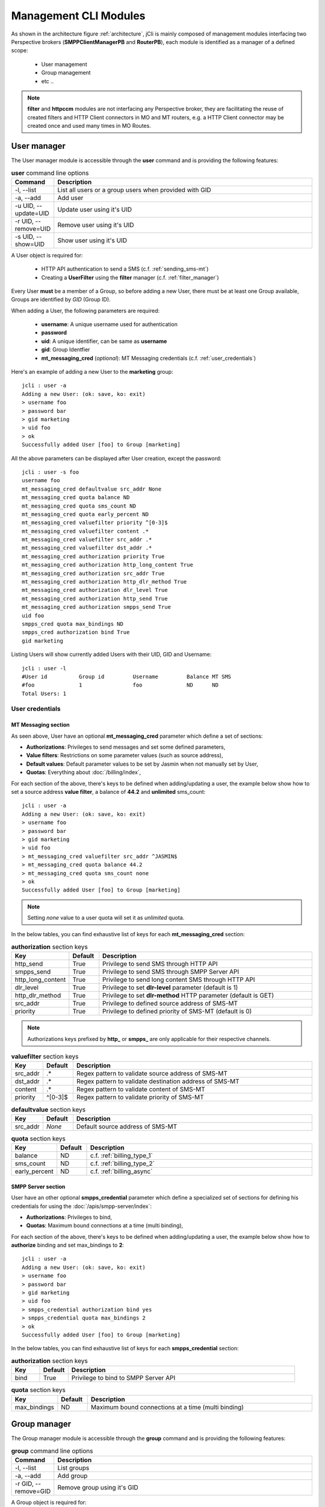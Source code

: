 .. _jCli_Modules:

######################
Management CLI Modules
######################

As shown in the architecture figure :ref:`architecture`, jCli is mainly composed of management modules interfacing two 
Perspective brokers (**SMPPClientManagerPB** and **RouterPB**), each module is identified as a manager of a defined scope:

 * User management
 * Group management
 * etc ..

.. note:: **filter** and **httpccm** modules are not interfacing any Perspective broker, they are facilitating the reuse 
          of created filters and HTTP Client connectors in MO and MT routers, e.g. a HTTP Client connector may be created 
          once and used many times in MO Routes.

.. _user_manager:

User manager
************

The User manager module is accessible through the **user** command and is providing the following features:

.. list-table:: **user** command line options
   :widths: 10 90
   :header-rows: 1

   * - Command
     - Description
   * - -l, --list
     - List all users or a group users when provided with GID
   * - -a, --add
     - Add user
   * - -u UID, --update=UID
     - Update user using it's UID
   * - -r UID, --remove=UID
     - Remove user using it's UID
   * - -s UID, --show=UID
     - Show user using it's UID

A User object is required for:

 * HTTP API authentication to send a SMS (c.f. :ref:`sending_sms-mt`)
 * Creating a **UserFilter** using the **filter** manager (c.f. :ref:`filter_manager`)

Every User **must** be a member of a Group, so before adding a new User, there must be at least one Group 
available, Groups are identified by *GID* (Group ID).

When adding a User, the following parameters are required:

 * **username**: A unique username used for authentication
 * **password**
 * **uid**: A unique identifier, can be same as **username**
 * **gid**: Group Identfier
 * **mt_messaging_cred** (*optional*): MT Messaging credentials (c.f. :ref:`user_credentials`)

Here's an example of adding a new User to the **marketing** group::

   jcli : user -a
   Adding a new User: (ok: save, ko: exit)
   > username foo
   > password bar
   > gid marketing
   > uid foo
   > ok
   Successfully added User [foo] to Group [marketing]

All the above parameters can be displayed after User creation, except the password::

   jcli : user -s foo
   username foo
   mt_messaging_cred defaultvalue src_addr None
   mt_messaging_cred quota balance ND
   mt_messaging_cred quota sms_count ND
   mt_messaging_cred quota early_percent ND
   mt_messaging_cred valuefilter priority ^[0-3]$
   mt_messaging_cred valuefilter content .*
   mt_messaging_cred valuefilter src_addr .*
   mt_messaging_cred valuefilter dst_addr .*
   mt_messaging_cred authorization priority True
   mt_messaging_cred authorization http_long_content True
   mt_messaging_cred authorization src_addr True
   mt_messaging_cred authorization http_dlr_method True
   mt_messaging_cred authorization dlr_level True
   mt_messaging_cred authorization http_send True
   mt_messaging_cred authorization smpps_send True
   uid foo
   smpps_cred quota max_bindings ND
   smpps_cred authorization bind True
   gid marketing

Listing Users will show currently added Users with their UID, GID and Username::

   jcli : user -l
   #User id          Group id         Username         Balance MT SMS
   #foo              1                foo              ND      ND             
   Total Users: 1

.. _user_credentials:

User credentials
================

MT Messaging section
--------------------

As seen above, User have an optional **mt_messaging_cred** parameter which define a set of sections:

* **Authorizations**: Privileges to send messages and set some defined parameters,
* **Value filters**: Restrictions on some parameter values (such as source address),
* **Default values**: Default parameter values to be set by Jasmin when not manually set by User,
* **Quotas**: Everything about :doc:`/billing/index`,

For each section of the above, there's keys to be defined when adding/updating a user, the example below show how to set a source address **value filter**, a balance of **44.2** and **unlimited** sms_count::

   jcli : user -a
   Adding a new User: (ok: save, ko: exit)
   > username foo
   > password bar
   > gid marketing
   > uid foo
   > mt_messaging_cred valuefilter src_addr ^JASMIN$
   > mt_messaging_cred quota balance 44.2
   > mt_messaging_cred quota sms_count none
   > ok
   Successfully added User [foo] to Group [marketing]

.. note:: Setting *none* value to a user quota will set it as *unlimited* quota.

In the below tables, you can find exhaustive list of keys for each **mt_messaging_cred** section:

.. list-table:: **authorization** section keys
   :widths: 10 10 80
   :header-rows: 1

   * - Key
     - Default
     - Description
   * - http_send
     - True
     - Privilege to send SMS through HTTP API
   * - smpps_send
     - True
     - Privilege to send SMS through SMPP Server API
   * - http_long_content
     - True
     - Privilege to send long content SMS through HTTP API
   * - dlr_level
     - True
     - Privilege to set **dlr-level** parameter (default is 1)
   * - http_dlr_method
     - True
     - Privilege to set **dlr-method** HTTP parameter (default is GET)
   * - src_addr
     - True
     - Privilege to defined source address of SMS-MT
   * - priority
     - True
     - Privilege to defined priority of SMS-MT (default is 0)

.. note:: Authorizations keys prefixed by **http_** or **smpps_** are only applicable for their respective channels.

.. list-table:: **valuefilter** section keys
   :widths: 10 10 80
   :header-rows: 1

   * - Key
     - Default
     - Description
   * - src_addr
     - .*
     - Regex pattern to validate source address of SMS-MT
   * - dst_addr
     - .*
     - Regex pattern to validate destination address of SMS-MT
   * - content
     - .*
     - Regex pattern to validate content of SMS-MT
   * - priority
     - ^[0-3]$
     - Regex pattern to validate priority of SMS-MT

.. list-table:: **defaultvalue** section keys
   :widths: 10 10 80
   :header-rows: 1

   * - Key
     - Default
     - Description
   * - src_addr
     - *None*
     - Default source address of SMS-MT

.. list-table:: **quota** section keys
   :widths: 10 10 80
   :header-rows: 1

   * - Key
     - Default
     - Description
   * - balance
     - ND
     - c.f. :ref:`billing_type_1`
   * - sms_count
     - ND
     - c.f. :ref:`billing_type_2`
   * - early_percent
     - ND
     - c.f. :ref:`billing_async`

SMPP Server section
-------------------

User have an other optional **smpps_credential** parameter which define a specialized set of sections for defining his credentials for using the :doc:`/apis/smpp-server/index`:

* **Authorizations**: Privileges to bind,
* **Quotas**: Maximum bound connections at a time (multi binding),

For each section of the above, there's keys to be defined when adding/updating a user, the example below show how to **authorize** binding and set max_bindings to **2**::

   jcli : user -a
   Adding a new User: (ok: save, ko: exit)
   > username foo
   > password bar
   > gid marketing
   > uid foo
   > smpps_credential authorization bind yes
   > smpps_credential quota max_bindings 2
   > ok
   Successfully added User [foo] to Group [marketing]

In the below tables, you can find exhaustive list of keys for each **smpps_credential** section:

.. list-table:: **authorization** section keys
   :widths: 10 10 80
   :header-rows: 1

   * - Key
     - Default
     - Description
   * - bind
     - True
     - Privilege to bind to SMPP Server API

.. list-table:: **quota** section keys
   :widths: 10 10 80
   :header-rows: 1

   * - Key
     - Default
     - Description
   * - max_bindings
     - ND
     - Maximum bound connections at a time (multi binding)

.. _group_manager:

Group manager
*************

The Group manager module is accessible through the **group** command and is providing the following features:

.. list-table:: **group** command line options
   :widths: 10 90
   :header-rows: 1

   * - Command
     - Description
   * - -l, --list
     - List groups
   * - -a, --add
     - Add group
   * - -r GID, --remove=GID
     - Remove group using it's GID

A Group object is required for:

 * Creating a **User** using the **user** manager (c.f. :ref:`user_manager`)
 * Creating a **GroupFilter** using the **filter** manager (c.f. :ref:`filter_manager`)

When adding a Group, only one parameter is required:

 * **gid**: Group Identfier

Here's an example of adding a new Group::

   jcli : group -a
   Adding a new Group: (ok: save, ko: exit)
   > gid marketing
   > ok
   Successfully added Group [marketing]

Listing Groups will show currently added Groups with their GID::

   jcli : group  -l
   #Group id        
   #marketing       
   Total Groups: 1

.. _morouter_manager:

MO router manager
*****************

The MO Router manager module is accessible through the **morouter** command and is providing the following features:

.. list-table:: **morouter** command line options
   :widths: 10 90
   :header-rows: 1

   * - Command
     - Description
   * - -l, --list
     - List MO routes
   * - -a, --add
     - Add a new MO route
   * - -r ORDER, --remove=ORDER
     - Remove MO route using it's ORDER
   * - -s ORDER, --show=ORDER
     - Show MO route using it's ORDER
   * - -f, --flush
     - Flush MO routing table

MO Router helps managing Jasmin's MORoutingTable, which is responsible of providing routes to received 
SMS MO, here the basics of Jasmin MO routing mechanism:

 #. **MORoutingTable** holds ordered **MORoute** objects (each MORoute has a unique order)
 #. A **MORoute** is composed of:

     * **Filters**: One or many filters (c.f. :ref:`filter_manager`)
     * **Connector**: One connector (can be *many* in some situations)

 #. There's many objects inheriting **MORoute** to provide flexible ways to route messages:

     * **DefaultRoute**: A route without a filter, this one can only set with the lowest order to be a 
       default/fallback route
     * **StaticMORoute**: A basic route with **Filters** and one **Connector**
     * **RandomRoundrobinMORoute**: A route with **Filters** and many **Connectors**, will return a random 
       **Connector** if its **Filters** are validated, can be used as a load balancer route

 #. When a SMS MO is received, Jasmin will ask for the right **MORoute** to consider, all routes are checked
    in descendant order for their respective **Filters** (when a **MORoute** have many filters, they are checked 
    with an **AND** boolean operator)
 #. When a **MORoute** is considered (its **Filters** are validated against a received SMS MO), Jasmin will use 
    its **Connector** to send the SMS MO.

Check :doc:`/routing/index` for more details about Jasmin's routing.

When adding a MO Route, the following parameters are required:

 * **type**: One of the supported MO Routes: DefaultRoute, StaticMORoute, RandomRoundrobinMORoute
 * **order**: MO Route order

When choosing the MO Route **type**, additionnal parameters may be added to the above required parameters.

Here's an example of adding a **DefaultRoute** to a HTTP Client Connector (http_default)::

   jcli : morouter -a
   Adding a new MO Route: (ok: save, ko: exit)
   > type DefaultRoute
   jasmin.routing.Routes.DefaultRoute arguments:
   connector
   > connector http_default
   > ok
   Successfully added MORoute [DefaultRoute] with order:0

.. note:: You don't have to set **order** parameter when the MO Route type is **DefaultRoute**, it will be automatically
         set to 0

Here's an example of adding a **StaticMORoute** to a HTTP Client Connector (http_1)::

   jcli : morouter -a
   Adding a new MO Route: (ok: save, ko: exit)
   > type StaticMORoute
   jasmin.routing.Routes.StaticMORoute arguments:
   filters, connector
   > order 10
   > filters filter_1;filter_2
   > connector http_1
   > ok
   Successfully added MORoute [StaticMORoute] with order:10

Here's an example of adding a **RandomRoundrobinMORoute** to two HTTP Client Connectors (http_2 and http_3)::

   jcli : morouter -a
   Adding a new MO Route: (ok: save, ko: exit)
   > type RandomRoundrobinMORoute
   jasmin.routing.Routes.RandomRoundrobinMORoute arguments:
   filters, connectors
   > filters filter_3
   > connectors http_2;http_3
   > order 20
   > ok
   Successfully added MORoute [RandomRoundrobinMORoute] with order:20

Once the above MO Routes are added to **MORoutingTable**, it is possible to list these routes::

   jcli : morouter -l
   #MO Route order   Type                    Connector ID(s)  Filter(s)
   #20               RandomRoundrobinMORoute http_2, http_3   <TransparentFilter>
   #10               StaticMORoute           http_1           <TransparentFilter>, <TransparentFilter>
   #0                DefaultRoute            http_default
   Total MO Routes: 3

.. note:: Filters and Connectors were created before creating these routes, please check :ref:`filter_manager` and 
         :ref:`httpccm_manager` for further details

It is possible to obtain more information of a defined route by typing **moroute -s <order>**::

   jcli : morouter -s 20
   RandomRoundrobinMORoute to 2 connectors:
      - http_2
      - http_3
   
   jcli : morouter -s 10
   StaticMORoute to cid:http_1
   
   jcli : morouter -s 0
   DefaultRoute to cid:http_default

More control commands:

* **morouter -r <order>**: Remove route at defined *order*
* **morouter -f**: Flush MORoutingTable (unrecoverable)

.. _mtrouter_manager:

MT router manager
*****************

The MT Router manager module is accessible through the **mtrouter** command and is providing the following features:

.. list-table:: **mtrouter** command line options
   :widths: 10 90
   :header-rows: 1

   * - Command
     - Description
   * - -l, --list
     - List MT routes
   * - -a, --add
     - Add a new MT route
   * - -r ORDER, --remove=ORDER
     - Remove MT route using it's ORDER
   * - -s ORDER, --show=ORDER
     - Show MT route using it's ORDER
   * - -f, --flush
     - Flush MT routing table

MT Router helps managing Jasmin's MTRoutingTable, which is responsible of providing routes to outgoing SMS MT, here the basics of Jasmin MT routing mechanism:

 #. **MTRoutingTable** holds ordered **MTRoute** objects (each MTRoute has a unique order)
 #. A **MTRoute** is composed of:

     * **Filters**: One or many filters (c.f. :ref:`filter_manager`)
     * **Connector**: One connector (can be *many* in some situations)
     * **Rate**: For billing purpose, the rate of sending one message through this route; it can be zero
       to mark the route as FREE (NOT RATED) (c.f. :doc:`/billing/index`)

 #. There's many objects inheriting **MTRoute** to provide flexible ways to route messages:

     * **DefaultRoute**: A route without a filter, this one can only set with the lowest order to be a 
       default/fallback route
     * **StaticMTRoute**: A basic route with **Filters** and one **Connector**
     * **RandomRoundrobinMTRoute**: A route with **Filters** and many **Connectors**, will return a random 
       **Connector** if its **Filters** are validated, can be used as a load balancer route

 #. When a SMS MT is to be sent, Jasmin will ask for the right **MTRoute** to consider, all routes are checked
    in descendant order for their respective **Filters** (when a **MTRoute** have many filters, they are checked 
    with an **AND** boolean operator)
 #. When a **MTRoute** is considered (its **Filters** are validated against an outgoing SMS MT), Jasmin will use 
    its **Connector** to send the SMS MT.

Check :doc:`/routing/index` for more details about Jasmin's routing.

When adding a MT Route, the following parameters are required:

 * **type**: One of the supported MT Routes: DefaultRoute, StaticMTRoute, RandomRoundrobinMTRoute
 * **order**: MO Route order
 * **rate**: The route rate, can be zero

When choosing the MT Route **type**, additionnal parameters may be added to the above required parameters.

Here's an example of adding a **DefaultRoute** to a SMPP Client Connector (smppcc_default)::

   jcli : mtrouter -a
   Adding a new MT Route: (ok: save, ko: exit)
   > type DefaultRoute
   jasmin.routing.Routes.DefaultRoute arguments:
   connector
   > connector smppcc_default
   > rate 0.0
   > ok
   Successfully added MTRoute [DefaultRoute] with order:0

.. note:: You don't have to set **order** parameter when the MT Route type is **DefaultRoute**, it will be automatically
         set to 0

Here's an example of adding a **StaticMTRoute** to a SMPP Client Connector (smppcc_1)::

   jcli : mtrouter -a
   Adding a new MT Route: (ok: save, ko: exit)
   > type StaticMTRoute
   jasmin.routing.Routes.StaticMTRoute arguments:
   filters, connector
   > filters filter_1;filter_2
   > order 10
   > connector smppcc_1
   > rate 0.0
   > ok
   Successfully added MTRoute [StaticMTRoute] with order:10

Here's an example of adding a **RandomRoundrobinMTRoute** to two SMPP Client Connectors (smppcc_2 and smppcc_3)::

   jcli : mtrouter -a
   Adding a new MT Route: (ok: save, ko: exit)
   > order 20
   > type RandomRoundrobinMTRoute
   jasmin.routing.Routes.RandomRoundrobinMTRoute arguments:
   filters, connectors
   > filters filter_3
   > connectors smppcc_2;smppcc_3
   > rate 0.0
   > ok
   Successfully added MTRoute [RandomRoundrobinMTRoute] with order:20

Once the above MT Routes are added to **MTRoutingTable**, it is possible to list these routes::

   jcli : mtrouter -l
   #MT Route order   Type                    Rate    Connector ID(s)     Filter(s)
   #20               RandomRoundrobinMTRoute 0.00    smppcc_2, smppcc_3  <TransparentFilter>
   #10               StaticMTRoute           0.00    smppcc_1            <TransparentFilter>, <TransparentFilter>
   #0                DefaultRoute            0.00    smppcc_default
   Total MT Routes: 3

.. note:: Filters and Connectors were created before creating these routes, please check :ref:`filter_manager` and 
         :ref:`httpccm_manager` for further details

It is possible to obtain more information of a defined route by typing **mtroute -s <order>**::

   jcli : mtrouter -s 20
   RandomRoundrobinMTRoute to 2 connectors:
      - smppcc_2
      - smppcc_3
   NOT RATED
   
   jcli : mtrouter -s 10
   StaticMTRoute to cid:smppcc_1 NOT RATED
   
   jcli : mtrouter -s 0
   DefaultRoute to cid:smppcc_default NOT RATED

More control commands:

* **mtrouter -r <order>**: Remove route at defined *order*
* **mtrouter -f**: Flush MTRoutingTable (unrecoverable)

.. _smppccm_manager:

SMPP Client connector manager
*****************************

The SMPP Client connector manager module is accessible through the **smppccm** command and is providing the following features:

.. list-table:: **smppccm** command line options
   :widths: 10 90
   :header-rows: 1

   * - Command
     - Description
   * - -l, --list
     - List SMPP connectors
   * - -a, --add
     - Add SMPP connector
   * - -u CID, --update=CID
     - Update SMPP connector configuration using it's CID
   * - -r CID, --remove=CID
     - Remove SMPP connector using it's CID
   * - -s CID, --show=CID
     - Show SMPP connector using it's CID
   * - -1 CID, --start=CID
     - Start SMPP connector using it's CID
   * - -0 CID, --stop=CID
     - Start SMPP connector using it's CID

A SMPP Client connector is used to send/receive SMS through SMPP v3.4 protocol, it is directly connected to MO and MT routers to 
provide end-to-end message delivery.

Adding a new SMPP Client connector requires knowledge of the parameters detailed in the listing below:

.. _smppcc_params:

.. list-table:: SMPP Client connector parameters
   :widths: 10 80 10
   :header-rows: 1

   * - Parameter
     - Description
     - Default
   * - **cid**
     - Connector ID (must be unique)
     - 
   * - **logfile**
     - 
     - /var/log/jasmin/default-**<cid>**.log
   * - **loglevel**
     - Logging numeric level: 10=DEBUG, 20=INFO, 30=WARNING, 40=ERROR, 50=CRITICCAL 
     - 20
   * - **host**
     - Server that runs SMSC
     - 127.0.0.1
   * - **port**
     - The port number for the connection to the SMSC.
     - 2775
   * - **username**
     - 
     - smppclient
   * - **password**
     - 
     - password
   * - **bind**
     - Bind type: transceiver, receiver or transmitter
     - transceiver
   * - **bind_to**
     - Timeout for response to bind request
     - 30
   * - **trx_to**
     - Maximum time lapse allowed between transactions, after which, the connection is considered as inactive and will reconnect
     - 300
   * - **res_to**
     - Timeout for responses to any request PDU
     - 60
   * - **pdu_red_to**
     - Timeout for reading a single PDU, this is the maximum lapse of time between receiving PDU's header and its complete read, if the PDU reading timed out, the connection is considered as 'corrupt' and will reconnect
     - 10
   * - **con_loss_retry**
     - Reconnect on connection loss ? (yes, no)
     - yes
   * - **con_loss_delay**
     - Reconnect delay on connection loss (seconds)
     - 10
   * - **con_fail_retry**
     - Reconnect on connection failure ? (yes, no)
     - yes
   * - **con_fail_delay**
     - Reconnect delay on connection failure (seconds)
     - 10
   * - **src_addr**
     - Default source adress of each SMS-MT if not set while sending it, can be numeric or alphanumeric, when not defined it will take SMSC default
     - *Not defined*
   * - **src_ton**
     - Source address TON setting for the link: 0=Unknown, 1=International, 2=National, 3=Network specific, 4=Subscriber number, 5=Alphanumeric, 6=Abbreviated
     - 2
   * - **src_npi**
     - Source address NPI setting for the link: 0=Unknown, 1=ISDN, 3=Data, 4=Telex, 6=Land mobile, 8=National, 9=Private, 10=Ermes, 14=Internet, 18=WAP Client ID
     - 1
   * - **dst_ton**
     - Destination address TON setting for the link: 0=Unknown, 1=International, 2=National, 3=Network specific, 4=Subscriber number, 5=Alphanumeric, 6=Abbreviated
     - 1
   * - **dst_npi**
     - Destination address NPI setting for the link: 0=Unknown, 1=ISDN, 3=Data, 4=Telex, 6=Land mobile, 8=National, 9=Private, 10=Ermes, 14=Internet, 18=WAP Client ID
     - 1
   * - **bind_ton**
     - Bind address TON setting for the link: 0=Unknown, 1=International, 2=National, 3=Network specific, 4=Subscriber number, 5=Alphanumeric, 6=Abbreviated
     - 0
   * - **bind_npi**
     - Bind address NPI setting for the link: 0=Unknown, 1=ISDN, 3=Data, 4=Telex, 6=Land mobile, 8=National, 9=Private, 10=Ermes, 14=Internet, 18=WAP Client ID
     - 1
   * - **validity**
     - Default validity period of each SMS-MT if not set while sending it, when not defined it will take SMSC default (seconds)
     - *Not defined*
   * - **priority**
     - SMS-MT default priority if not set while sending it: 0, 1, 2 or 3
     - 0
   * - **requeue_delay**
     - Delay to be considered when requeuing a rejected message
     - 120
   * - **addr_range**
     - Indicates which MS's can send messages to this connector, seems to be an informative value
     - *Not defined*
   * - **systype**
     - The system_type parameter is used to categorize the type of ESME that is binding to the SMSC. Examples include “VMS” (voice mail system) and “OTA” (over-the-air activation system).
     - *Not defined*
   * - **dlr_expiry**
     - When a SMS-MT is not acked, it will remain waiting in memory for *dlr_expiry* seconds, after this period, any received ACK will be ignored
     - 86400
   * - **submit_throughput**
     - Active SMS-MT throttling in MPS (Messages per second), set to 0 (zero) for unlimited throughput
     - 1
   * - **proto_id**
     - Used to indicate protocol id in SMS-MT and SMS-MO
     - *Not defined*
   * - **coding**
     - Default coding of each SMS-MT if not set while sending it: 0=SMSC Default, 1=IA5 ASCII, 2=Octet unspecified, 3=Latin1, 4=Octet unspecified common, 5=JIS, 6=Cyrillic, 7=ISO-8859-8, 8=UCS2, 9=Pictogram, 10=ISO-2022-JP, 13=Extended Kanji Jis, 14=KS C 5601
     - 0
   * - **elink_interval**
     - Enquire link interval (seconds)
     - 30
   * - **def_msg_id**
     - Specifies the SMSC index of a pre-defined ('canned') message.
     - 0
   * - **ripf**
     - Replace if present flag: 0=Do not replace, 1=Replace
     - 0

.. note:: When adding a SMPP Client connector, only it's **cid** is required, all the other parameters will 
         be set to their respective defaults.

.. note:: Connector restart is required only when changing the following parameters: **host**, **port**, **username**, 
         **password**, **systemType**, **logfile**, **loglevel**; any other change is applied without requiring connector 
         to be restarted.

Here’s an example of adding a new **transmitter** SMPP Client connector with **cid=Demo**::

   jcli : smppccm -a
   Adding a new connector: (ok: save, ko: exit)
   > cid Demo
   > bind transmitter
   > ok
   Successfully added connector [Demo]

All the above parameters can be displayed after connector creation::

   jcli : smppccm -s Demo
   ripf 0
   con_fail_delay 10
   dlr_expiry 86400
   coding 0
   submit_throughput 1
   elink_interval 10
   bind_to 30
   port 2775
   con_fail_retry 1
   password password
   src_addr None
   bind_npi 1
   addr_range None
   dst_ton 1
   res_to 60
   def_msg_id 0
   priority 0
   con_loss_retry 1
   username smppclient
   dst_npi 1
   validity None
   requeue_delay 120
   host 127.0.0.1
   src_npi 1
   trx_to 300
   logfile /var/log/jasmin/default-Demo.log
   systype 
   cid Demo
   loglevel 20
   bind transmitter
   proto_id None
   con_loss_delay 10
   bind_ton 0
   pdu_red_to 10
   src_ton 2   

.. note:: From the example above, you can see that showing a connector details will return all it's parameters 
          even those you did not enter while creating/updating the connector, they will take their respective 
          default values as explained in :ref:`smppcc_params`

Listing connectors will show currently added SMPP Client connectors with their CID, Service/Session state and 
start/stop counters::

   jcli : smppccm -l
   #Connector id                        Service Session          Starts Stops
   #888                                 stopped None             0      0    
   #Demo                                stopped None             0      0    
   Total connectors: 2

Updating an existent connector is the same as creating a new one, simply type **smppccm -u <cid>** where **cid** 
is the connector id you want to update, you'll run into a new interactive session to enter the parameters you 
want to update (c.f. :ref:`smppcc_params`).

Here’s an example of updating SMPP Client connector's host::

   jcli : smppccm -u Demo
   Updating connector id [Demo]: (ok: save, ko: exit)
   > host 10.10.1.2
   > ok
   Successfully updated connector [Demo]

More control commands:

* **smppccm -1 <cid>**: Start connector and try to connect
* **smppccm -0 <cid>**: Stop connector and disconnect
* **smppccm -r <cid>**: Remove connector (unrecoverable)

.. _filter_manager:

Filter manager
**************

The Filter manager module is accessible through the **filter** command and is providing the following features:

.. list-table:: **filter** command line options
   :widths: 10 90
   :header-rows: 1

   * - Command
     - Description
   * - -l, --list
     - List filters
   * - -a, --add
     - Add filter
   * - -r FID, --remove=FID
     - Remove filter using it's FID
   * - -s FID, --show=FID
     - Show filter using it's FID

Filters are used by MO/MT routers to help decide on which route a message must be delivered, the following 
flowchart provides details of the routing process:

.. figure:: /resources/routing/routing-process.png
   :alt: MO and MT routing process flow
   :align: Center
   
   Routing process flow

Jasmin provides many Filters offering advanced flexibilities to message routing:
 
.. list-table:: Jasmin Filters
   :widths: 10 10 80
   :header-rows: 1

   * - Name
     - Routes
     - Description
   * - **TransparentFilter**
     - All
     - This filter will always match any message criteria
   * - **ConnectorFilter**
     - MO
     - Will match the source connector of a message
   * - **UserFilter**
     - MT
     - Will match the owner of a MT message
   * - **GroupFilter**
     - MT
     - Will match the owner's group of a MT message
   * - **SourceAddrFilter**
     - MO
     - Will match the source address of a MO message
   * - **DestinationAddrFilter**
     - All
     - Will match the source address of a message
   * - **ShortMessageFilter**
     - All
     - Will match the content of a message
   * - **DateIntervalFilter**
     - All
     - Will match the date of a message
   * - **TimeIntervalFilter**
     - All
     - Will match the time of a message
   * - **EvalPyFilter**
     - All
     - Will pass the message to a third party python script for user-defined filtering

Check :doc:`/routing/index` for more details about Jasmin's routing.

When adding a Filter, the following parameters are required:

 * **type**: One of the supported Filters: TransparentFilter, ConnectorFilter, UserFilter, GroupFilter, SourceAddrFilter, 
   DestinationAddrFilter, ShortMessageFilter, DateIntervalFilter, TimeIntervalFilter, EvalPyFilter
 * **fid**: Filter id (must be unique)

When choosing the Filter **type**, additionnal parameters may be added to the above required parameters:

.. list-table:: Filters parameters
   :widths: 10 10 80
   :header-rows: 1

   * - Name
     - Example
     - Parameters
   * - **TransparentFilter**
     - 
     - No parameters are required
   * - **ConnectorFilter**
     - smpp-01
     - **cid** of the connector to match
   * - **UserFilter**
     - bobo
     - **uid** of the user to match
   * - **GroupFilter**
     - partners
     - **gid** of the group to match
   * - **SourceAddrFilter**
     - ^20\d+
     - **source_addr**: Regular expression to match source address
   * - **DestinationAddrFilter**
     - ^85111$
     - **destination_addr**: Regular expression to match destination address
   * - **ShortMessageFilter**
     - ^hello.*$
     - **short_message**: Regular expression to match message content
   * - **DateIntervalFilter**
     - 2014-09-18;2014-09-28
     - **dateInterval**: Two dates separated by ; (date format is YYYY-MM-DD)
   * - **TimeIntervalFilter**
     - 08:00:00;18:00:00
     - **timeInterval**: Two timestamps separated by ; (timestamp format is HH:MM:SS)
   * - **EvalPyFilter**
     - /root/thirdparty.py
     - **pyCode**: Path to a python script, (:ref:`external_buslogig_filters` for more details)

Here's an example of adding a **TransparentFilter** ::

   jcli : filter -a
   Adding a new Filter: (ok: save, ko: exit)
   type fid
   > type transparentfilter
   > fid TF
   > ok
   Successfully added Filter [TransparentFilter] with fid:TF

Here's an example of adding a **SourceAddrFilter** ::

   jcli : filter -a
   Adding a new Filter: (ok: save, ko: exit)
   > type sourceaddrfilter
   jasmin.routing.Filters.SourceAddrFilter arguments:
   source_addr
   > source_addr ^20\d+
   > ok
   You must set these options before saving: type, fid, source_addr
   > fid From20*
   > ok
   Successfully added Filter [SourceAddrFilter] with fid:From20*

Here's an example of adding a **TimeIntervalFilter** ::

   jcli : filter -a
   Adding a new Filter: (ok: save, ko: exit)
   > fid WorkingHours
   > type timeintervalfilter
   jasmin.routing.Filters.TimeIntervalFilter arguments:
   timeInterval
   > timeInterval 08:00:00;18:00:00
   > ok
   Successfully added Filter [TimeIntervalFilter] with fid:WorkingHours

It is possible to list filters with::

   jcli : filter -l
   #Filter id        Type                   Routes Description                     
   #StartWithHello   ShortMessageFilter     MO MT  <ShortMessageFilter (msg=^hello.*$)>
   #ExternalPy       EvalPyFilter           MO MT  <EvalPyFilter (pyCode= ..)>     
   #To85111          DestinationAddrFilter  MO MT  <DestinationAddrFilter (dst_addr=^85111$)>
   #September2014    DateIntervalFilter     MO MT  <DateIntervalFilter (2014-09-01,2014-09-30)>
   #WorkingHours     TimeIntervalFilter     MO MT  <TimeIntervalFilter (08:00:00,18:00:00)>
   #TF               TransparentFilter      MO MT  <TransparentFilter>             
   #From20*          SourceAddrFilter       MO     <SourceAddrFilter (src_addr=^20\d+)>
   Total Filters: 7

It is possible to obtain more information of a specific filter by typing **filter -s <fid>**::

   jcli : filter -s September2014
   DateIntervalFilter:
   Left border = 2014-09-01
   Right border = 2014-09-30

More control commands:

* **filter -r <fid>**: Remove filter

.. _external_buslogig_filters:

External business logic
=======================

In addition to predefined filters listed above (:ref:`filter_manager`), it is possible to extend 
filtering with external scripts written in Python using the **EvalPyFilter**.

Here's a very simple example where an **EvalPyFilter** is matching the connector **cid** of a message:

**First, write an external python script**:

.. code-block:: python

   # File @ /opt/jasmin-scripts/routing/abc-connector.py
   if routable.connector.cid == 'abc':
       result = True
   else:
       result = False

**Second, create an EvalPyFilter with the python script**::

   jcli : filter -a
   Adding a new Filter: (ok: save, ko: exit)
   > type EvalPyFilter
   jasmin.routing.Filters.EvalPyFilter arguments:
   pyCode
   > pyCode /opt/jasmin-scripts/routing/abc-connector.py
   > fid SimpleThirdParty
   > ok
   Successfully added Filter [EvalPyFilter] with fid:SimpleThirdParty

This example will provide an **EvalPyFilter** (SimpleThirdParty) that will match any message coming from 
the connector with **cid** = abc.

Using **EvalPyFilter** is as simple as the shown example, when the python script is called it will get the 
following global variables set:

* **routable**: one of the *jasmin.routing.Routables.Routable* inheriters (:ref:`Route_Routable` for more details)
* **result**: (default to *False*) It will be read by Jasmin router at the end of the script execution to check
  if the filter is matching the message passed through the routable variable, matched=True / unmatched=False

.. note:: It is possible to check for any parameter of the SMPP PDU: TON, NPI, PROTOCOL_ID ... since it is provided through 
          the **routable** object.
.. note:: Using **EvalPyFilter** offers the possibility to call external webservices, databases ... for powerfull 
          routing or even for logging, rating & billing through external third party systems.

.. _httpccm_manager:

HTTP Client connector manager
*****************************

The HTTP Client connector manager module is accessible through the **httpccm** command and is providing the 
following features:

.. list-table:: **httpccm** command line options
   :widths: 10 90
   :header-rows: 1

   * - Command
     - Description
   * - -l, --list
     - List HTTP client connectors
   * - -a, --add
     - Add a new HTTP client connector
   * - -r FID, --remove=FID
     - Remove HTTP client connector using it's CID
   * - -s FID, --show=FID
     - Show HTTP client connector using it's CID

A HTTP Client connector is used in SMS-MO routing, it is called with the message parameters when it is returned 
by a matched MO Route (:ref:`receiving_sms-mo` for more details).

When adding a HTTP Client connector, the following parameters are required:

 * **cid**: Connector id (must be unique)
 * **url**: URL to be called with message parameters
 * **method**: Calling method (GET or POST)

Here's an example of adding a new HTTP Client connector::

   jcli : httpccm -a
   Adding a new Httpcc: (ok: save, ko: exit)
   > url http://10.10.20.125/receive-sms/mo.php
   > method GET
   > cid HTTP-01
   > ok
   Successfully added Httpcc [HttpConnector] with cid:HTTP-01

All the above parameters can be displayed after Connector creation::

   jcli : httpccm -s HTTP-01
   HttpConnector:
   cid = HTTP-01
   baseurl = http://10.10.20.125/receive-sms/mo.php
   method = GET

Listing Connectors will show currently added Connectors with their CID, Type, Method and Url::

   jcli : httpccm -l
   #Httpcc id        Type                   Method URL
   #HTTP-01          HttpConnector          GET    http://10.10.20.125/receive-sms/mo.php
   Total Httpccs: 1

